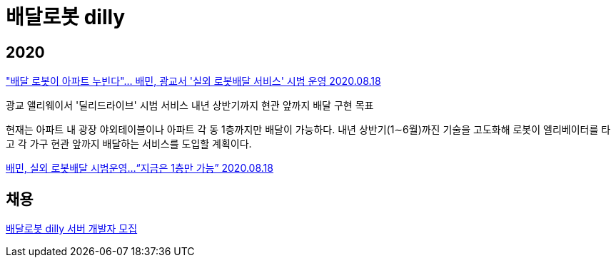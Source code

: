 = 배달로봇 dilly

== 2020

http://biz.newdaily.co.kr/site/data/html/2020/08/18/2020081800138.html["배달 로봇이 아파트 누빈다"… 배민, 광교서 '실외 로봇배달 서비스' 시범 운영 2020.08.18]

광교 앨리웨이서 '딜리드라이브' 시범 서비스
내년 상반기까지 현관 앞까지 배달 구현 목표

현재는 아파트 내 광장 야외테이블이나 아파트 각 동 1층까지만 배달이 가능하다. 내년 상반기(1∼6월)까진 기술을 고도화해 로봇이 엘리베이터를 타고 각 가구 현관 앞까지 배달하는 서비스를 도입할 계획이다.


http://www.hani.co.kr/arti/economy/it/958224.html[배민, 실외 로봇배달 시범운영…“지금은 1층만 가능” 2020.08.18]



== 채용
https://resume.woowahan.com/jobs/view.aspx?cc=244001&jidx=105876&pidx=11396&bidx=166014[배달로봇 dilly 서버 개발자 모집]
